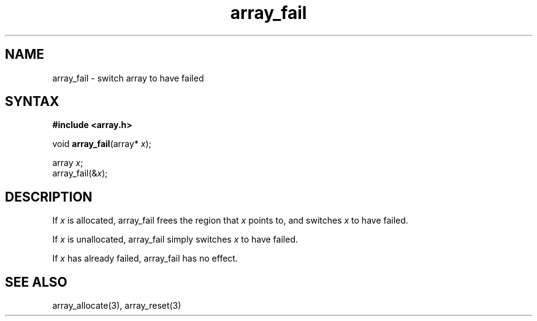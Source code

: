 .TH array_fail 3
.SH NAME
array_fail \- switch array to have failed
.SH SYNTAX
.B #include <array.h>

void \fBarray_fail\fP(array* \fIx\fR);

  array \fIx\fR;
  array_fail(&\fIx\fR);

.SH DESCRIPTION
If \fIx\fR is allocated, array_fail frees the region that \fIx\fR points
to, and switches \fIx\fR to have failed.

If \fIx\fR is unallocated, array_fail simply switches \fIx\fR to have
failed.

If \fIx\fR has already failed, array_fail has no effect.
.SH "SEE ALSO"
array_allocate(3), array_reset(3)
